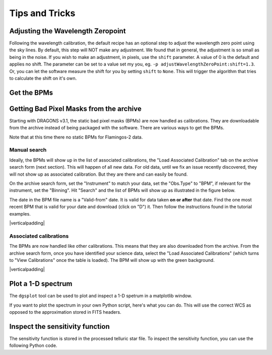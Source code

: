.. tips_and_tricks.rst

.. role:: raw-html(raw)
   :format: html

.. |verticalpadding| replace:: :raw-html:`<br>`

.. _tips_and_tricks:

***************
Tips and Tricks
***************

.. _wavzero:

Adjusting the Wavelength Zeropoint
==================================

Following the wavelength calibration, the default recipe has an optional
step to adjust the wavelength zero point using the sky lines.  By default,
this step will NOT make any adjustment.  We found that in general, the
adjustment is so small as being in the noise.  If you wish to make an
adjustment, in pixels, use the ``shift`` parameter.  A value of 0 is the default and
applies no shift.  The parameter can be set to a value set my you, eg.
``-p adjustWavelengthZeroPoint:shift=1.3``.  Or, you can let the software
measure the shift for you by setting ``shift`` to ``None``.  This will trigger
the algorithm that tries to calculate the shift on it's own.

.. todo:: prepare:bad_wcs=new

.. _getBPM:

Get the BPMs
============

Getting Bad Pixel Masks from the archive
========================================
Starting with DRAGONS v3.1, the static bad pixel masks (BPMs) are now handled as
calibrations. They are downloadable from the archive instead of being packaged
with the software.  There are various ways to get the BPMs.

Note that at this time there no static BPMs for Flamingos-2 data.

.. _manualBPM:

Manual search
-------------
Ideally, the BPMs will show up in the list of associated calibrations, the
"Load Associated Calibration" tab on the archive search form (next section).
This will happen of all new data.  For old data, until we fix an issue
recently discovered, they will not show up as associated calibration.  But
they are there and can easily be found.

On the archive search form, set the "Instrument" to match your data, set the
"Obs.Type" to "BPM", if relevant for the instrument, set the "Binning".  Hit
"Search" and the list of BPMs will show up as illustrated in the figure below.

The date in the BPM file name is a "Valid-from" date.  It is valid for data
taken **on or after** that date.  Find the one most recent BPM that is valid
for your date and download (click on "D") it.  Then follow the instructions
found in the tutorial examples.

.. image:: _graphics/bpmsearch.png
   :scale: 100%
   :align: center

|verticalpadding|

Associated calibrations
-----------------------
The BPMs are now handled like other calibrations.  This means that they are
also downloaded from the archive.  From the archive search form, once you
have identified your science data, select the "Load Associated Calibrations"
(which turns to "View Calibrations" once the table is loaded).  The BPM will
show up with the green background.

.. image:: _graphics/bpmassociated.png
   :scale: 100%
   :align: center

|verticalpadding|


.. _plot_1d:

Plot a 1-D spectrum
===================
The ``dgsplot`` tool can be used to plot and inspect a 1-D spetrum in a
matplotlib window.

If you want to plot the spectrum in your own Python script, here's what
you can do.  This will use the correct WCS as opposed to the approximation
stored in FITS headers.

.. code-block:: python
    :linenos:

    import matplotlib.pyplot as plt
    import numpy as np

    import astrodata
    import gemini_instruments

    ad = astrodata.open('S20171022S0087_1D.fits')
    ad.info()

    data = ad[0].data
    wavelength = ad[0].wcs(np.arange(data.size)).astype(np.float32)
    units = ad[0].wcs.output_frame.unit[0]

    # add aperture number and location in the title.
    # check that plt.xlabel call.  Not sure it's right, it works though.
    plt.xlabel(f'Wavelength ({units})')
    plt.ylabel(f'Signal ({ad[0].hdr["BUNIT"]})')
    plt.plot(wavelength, data)
    plt.show()


Inspect the sensitivity function
================================
The sensitivity function is stored in the processed telluric star file.
To inspect the sensitivity function, you can use the following Python code.

.. code-block:: python
    :linenos:

    import numpy as np
    import matplotlib.pyplot as plt

    import astrodata
    import gemini_instruments

    from gempy.library import astromodels as am

    ad = astrodata.open('N20210407S0188_telluric.fits')
    sensfunc = am.table_to_model(ad[0].SENSFUNC)
    w = ad[0].wcs(np.arange(ad[0].data.size))
    plt.plot(w, sensfunc(w))
    plt.show()